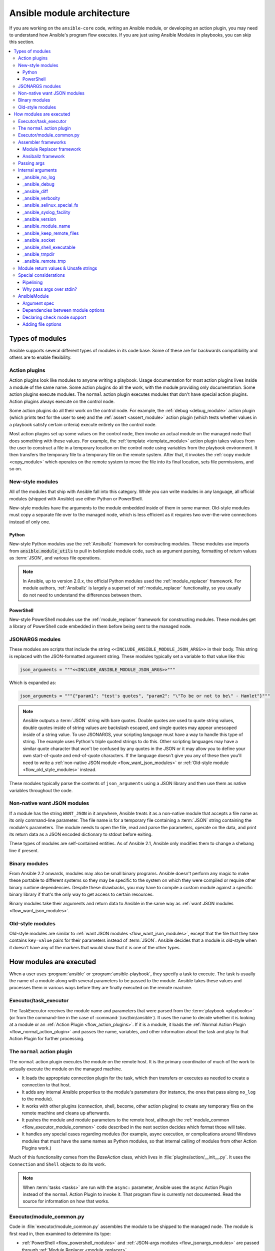 .. _flow_modules:
.. _developing_program_flow_modules:

***************************
Ansible module architecture
***************************

If you are working on the ``ansible-core`` code, writing an Ansible module, or developing an action plugin, you may need to understand how Ansible's program flow executes. If you are just using Ansible Modules in playbooks, you can skip this section.

.. contents::
   :local:

.. _flow_types_of_modules:

Types of modules
================

Ansible supports several different types of modules in its code base. Some of
these are for backwards compatibility and others are to enable flexibility.

.. _flow_action_plugins:

Action plugins
--------------

Action plugins look like modules to anyone writing a playbook. Usage documentation for most action plugins lives inside a module of the same name. Some action plugins do all the work, with the module providing only documentation. Some action plugins execute modules. The ``normal`` action plugin executes modules that don't have special action plugins. Action plugins always execute on the control node.

Some action plugins do all their work on the control node. For
example, the :ref:`debug <debug_module>` action plugin (which prints text for
the user to see) and the :ref:`assert <assert_module>` action plugin (which
tests whether values in a playbook satisfy certain criteria) execute entirely on the control node.

Most action plugins set up some values on the control node, then invoke an
actual module on the managed node that does something with these values. For example, the :ref:`template <template_module>` action plugin takes values from
the user to construct a file in a temporary location on the control node using
variables from the playbook environment. It then transfers the temporary file
to a temporary file on the remote system. After that, it invokes the
:ref:`copy module <copy_module>` which operates on the remote system to move the file
into its final location, sets file permissions, and so on.

.. _flow_new_style_modules:

New-style modules
-----------------

All of the modules that ship with Ansible fall into this category. While you can write modules in any language, all official modules (shipped with Ansible) use either Python or PowerShell.

New-style modules have the arguments to the module embedded inside of them in
some manner. Old-style modules must copy a separate file over to the
managed node, which is less efficient as it requires two over-the-wire
connections instead of only one.

.. _flow_python_modules:

Python
^^^^^^

New-style Python modules use the :ref:`Ansiballz` framework for constructing
modules. These modules use imports from :code:`ansible.module_utils` to pull in
boilerplate module code, such as argument parsing, formatting of return
values as :term:`JSON`, and various file operations.

.. note:: In Ansible, up to version 2.0.x, the official Python modules used the
    :ref:`module_replacer` framework.  For module authors, :ref:`Ansiballz` is
    largely a superset of :ref:`module_replacer` functionality, so you usually
    do not need to understand the differences between them.

.. _flow_powershell_modules:

PowerShell
^^^^^^^^^^

New-style PowerShell modules use the :ref:`module_replacer` framework for
constructing modules. These modules get a library of PowerShell code embedded
in them before being sent to the managed node.

.. _flow_jsonargs_modules:

JSONARGS modules
----------------

These modules are scripts that include the string
``<<INCLUDE_ANSIBLE_MODULE_JSON_ARGS>>`` in their body.
This string is replaced with the JSON-formatted argument string. These modules typically set a variable to that value like this:

.. code-block:: python

    json_arguments = """<<INCLUDE_ANSIBLE_MODULE_JSON_ARGS>>"""

Which is expanded as:

.. code-block:: python

    json_arguments = """{"param1": "test's quotes", "param2": "\"To be or not to be\" - Hamlet"}"""

.. note:: Ansible outputs a :term:`JSON` string with bare quotes. Double quotes are
       used to quote string values, double quotes inside of string values are
       backslash escaped, and single quotes may appear unescaped inside of
       a string value. To use JSONARGS, your scripting language must have a way
       to handle this type of string. The example uses Python's triple quoted
       strings to do this. Other scripting languages may have a similar quote
       character that won't be confused by any quotes in the JSON or it may
       allow you to define your own start-of-quote and end-of-quote characters.
       If the language doesn't give you any of these then you'll need to write
       a :ref:`non-native JSON module <flow_want_json_modules>` or
       :ref:`Old-style module <flow_old_style_modules>` instead.

These modules typically parse the contents of ``json_arguments`` using a JSON
library and then use them as native variables throughout the code.

.. _flow_want_json_modules:

Non-native want JSON modules
----------------------------

If a module has the string ``WANT_JSON`` in it anywhere, Ansible treats
it as a non-native module that accepts a file name as its only command-line
parameter. The file name is for a temporary file containing a :term:`JSON`
string containing the module's parameters. The module needs to open the file,
read and parse the parameters, operate on the data, and print its return data
as a JSON encoded dictionary to stdout before exiting.

These types of modules are self-contained entities. As of Ansible 2.1, Ansible
only modifies them to change a shebang line if present.

.. seealso:: Examples of Non-native modules written in ruby are in the `Ansible
    for Rubyists <https://github.com/ansible/ansible-for-rubyists>`_ repository.

.. _flow_binary_modules:

Binary modules
--------------

From Ansible 2.2 onwards, modules may also be small binary programs. Ansible
doesn't perform any magic to make these portable to different systems so they
may be specific to the system on which they were compiled or require other
binary runtime dependencies. Despite these drawbacks, you may have
to compile a custom module against a specific binary
library if that's the only way to get access to certain resources.

Binary modules take their arguments and return data to Ansible in the same
way as :ref:`want JSON modules <flow_want_json_modules>`.

.. seealso:: One example of a `binary module
    <https://github.com/ansible/ansible/blob/devel/test/integration/targets/binary_modules/library/helloworld.go>`_
    written in go.

.. _flow_old_style_modules:

Old-style modules
-----------------

Old-style modules are similar to
:ref:`want JSON modules <flow_want_json_modules>`, except that the file that
they take contains ``key=value`` pairs for their parameters instead of
:term:`JSON`. Ansible decides that a module is old-style when it doesn't have
any of the markers that would show that it is one of the other types.

.. _flow_how_modules_are_executed:

How modules are executed
========================

When a user uses :program:`ansible` or :program:`ansible-playbook`, they
specify a task to execute. The task is usually the name of a module along
with several parameters to be passed to the module. Ansible takes these
values and processes them in various ways before they are finally executed on
the remote machine.

.. _flow_executor_task_executor:

Executor/task_executor
----------------------

The TaskExecutor receives the module name and parameters that were parsed from
the :term:`playbook <playbooks>` (or from the command-line in the case of
:command:`/usr/bin/ansible`). It uses the name to decide whether it is looking
at a module or an :ref:`Action Plugin <flow_action_plugins>`. If it is
a module, it loads the :ref:`Normal Action Plugin <flow_normal_action_plugin>`
and passes the name, variables, and other information about the task and play
to that Action Plugin for further processing.

.. _flow_normal_action_plugin:

The ``normal`` action plugin
----------------------------

The ``normal`` action plugin executes the module on the remote host. It is
the primary coordinator of much of the work to actually execute the module on
the managed machine.

* It loads the appropriate connection plugin for the task, which then transfers
  or executes as needed to create a connection to that host.
* It adds any internal Ansible properties to the module's parameters (for
  instance, the ones that pass along ``no_log`` to the module).
* It works with other plugins (connection, shell, become, other action plugins)
  to create any temporary files on the remote machine and
  cleans up afterwards.
* It pushes the module and module parameters to the
  remote host, although the :ref:`module_common <flow_executor_module_common>`
  code described in the next section decides which format
  those will take.
* It handles any special cases regarding modules (for example, async
  execution, or complications around Windows modules that must have the same names as Python modules, so that internal calling of modules from other Action Plugins work.)

Much of this functionality comes from the `BaseAction` class,
which lives in :file:`plugins/action/__init__.py`. It uses the
``Connection`` and ``Shell`` objects to do its work.

.. note::
    When :term:`tasks <tasks>` are run with the ``async:`` parameter, Ansible
    uses the ``async`` Action Plugin instead of the ``normal`` Action Plugin
    to invoke it. That program flow is currently not documented. Read the
    source for information on how that works.

.. _flow_executor_module_common:

Executor/module_common.py
-------------------------

Code in :file:`executor/module_common.py` assembles the module
to be shipped to the managed node. The module is first read in, then examined
to determine its type:

* :ref:`PowerShell <flow_powershell_modules>` and :ref:`JSON-args modules <flow_jsonargs_modules>` are passed through :ref:`Module Replacer <module_replacer>`.
* New-style :ref:`Python modules <flow_python_modules>` are assembled by :ref:`Ansiballz`.
* :ref:`Non-native-want-JSON <flow_want_json_modules>`, :ref:`Binary modules <flow_binary_modules>`, and :ref:`Old-Style modules <flow_old_style_modules>` aren't touched by either of these and pass through unchanged.

After the assembling step, one final
modification is made to all modules that have a shebang line. Ansible checks
whether the interpreter in the shebang line has a specific path configured with
an ``ansible_$X_interpreter`` inventory variable. If it does, Ansible
substitutes that path for the interpreter path given in the module. After
this, Ansible returns the complete module data and the module type to the
:ref:`Normal Action <flow_normal_action_plugin>` which continues execution of
the module.

Assembler frameworks
--------------------

Ansible supports two assembler frameworks: Ansiballz and the older Module Replacer.

.. _module_replacer:

Module Replacer framework
^^^^^^^^^^^^^^^^^^^^^^^^^

The Module Replacer framework is the original framework implementing new-style
modules, and is still used for PowerShell modules. It is essentially a preprocessor (like the C Preprocessor for those
familiar with that programming language). It does straight substitutions of
specific substring patterns in the module file. There are two types of
substitutions:

* Replacements that only happen in the module file. These are public
  replacement strings that modules can utilize to get helpful boilerplate or
  access to arguments.

  - :code:`from ansible.module_utils.MOD_LIB_NAME import *` is replaced with the
    contents of the :file:`ansible/module_utils/MOD_LIB_NAME.py`  These should
    only be used with :ref:`new-style Python modules <flow_python_modules>`.
  - :code:`#<<INCLUDE_ANSIBLE_MODULE_COMMON>>` is equivalent to
    :code:`from ansible.module_utils.basic import *` and should also only apply
    to new-style Python modules.
  - :code:`# POWERSHELL_COMMON` substitutes the contents of
    :file:`ansible/module_utils/powershell.ps1`. It should only be used with
    :ref:`new-style Powershell modules <flow_powershell_modules>`.

* Replacements that are used by ``ansible.module_utils`` code. These are internal replacement patterns. They may be used internally, in the above public replacements, but shouldn't be used directly by modules.

  - :code:`"<<ANSIBLE_VERSION>>"` is substituted with the Ansible version.  In
    :ref:`new-style Python modules <flow_python_modules>` under the
    :ref:`Ansiballz` framework the proper way is to instead instantiate an
    `AnsibleModule` and then access the version from
    :attr:``AnsibleModule.ansible_version``.
  - :code:`"<<INCLUDE_ANSIBLE_MODULE_COMPLEX_ARGS>>"` is substituted with
    a string which is the Python ``repr`` of the :term:`JSON` encoded module
    parameters. Using ``repr`` on the JSON string makes it safe to embed in
    a Python file. In new-style Python modules under the Ansiballz framework
    this is better accessed by instantiating an `AnsibleModule` and
    then using :attr:`AnsibleModule.params`.
  - :code:`<<SELINUX_SPECIAL_FILESYSTEMS>>` substitutes a string which is
    a comma-separated list of file systems which have a file system dependent
    security context in SELinux. In new-style Python modules, if you really
    need this you should instantiate an `AnsibleModule` and then use
    :attr:`AnsibleModule._selinux_special_fs`. The variable has also changed
    from a comma-separated string of file system names to an actual python
    list of file system names.
  - :code:`<<INCLUDE_ANSIBLE_MODULE_JSON_ARGS>>` substitutes the module
    parameters as a JSON string. Care must be taken to properly quote the
    string as JSON data may contain quotes. This pattern is not substituted
    in new-style Python modules as they can get the module parameters another
    way.
  - The string :code:`syslog.LOG_USER` is replaced wherever it occurs with the
    ``syslog_facility`` which was named in :file:`ansible.cfg` or any
    ``ansible_syslog_facility`` inventory variable that applies to this host.  In
    new-style Python modules this has changed slightly. If you really need to
    access it, you should instantiate an `AnsibleModule` and then use
    :attr:`AnsibleModule._syslog_facility` to access it. It is no longer the
    actual syslog facility and is now the name of the syslog facility. See
    the :ref:`documentation on internal arguments <flow_internal_arguments>`
    for details.

.. _Ansiballz:

Ansiballz framework
^^^^^^^^^^^^^^^^^^^

The Ansiballz framework was adopted in Ansible 2.1 and is used for all new-style Python modules. Unlike the Module Replacer, Ansiballz uses real Python imports of things in
:file:`ansible/module_utils` instead of merely preprocessing the module. It
does this by constructing a zipfile -- which includes the module file, files
in :file:`ansible/module_utils` that are imported by the module, and some
boilerplate to pass in the module's parameters. The zipfile is then Base64
encoded and wrapped in a small Python script which decodes the Base64 encoding
and places the zipfile into a temp directory on the managed node. It then
extracts just the Ansible module script from the zip file and places that in
the temporary directory as well. Then it sets the PYTHONPATH to find Python
modules inside of the zip file and imports the Ansible module as the special name, ``__main__``.
Importing it as ``__main__`` causes Python to think that it is executing a script rather than simply
importing a module. This lets Ansible run both the wrapper script and the module code in a single copy of Python on the remote machine.

.. note::
    * Ansible wraps the zipfile in the Python script for two reasons:

        * for compatibility with Python 2.6 which has a less
          functional version of Python's ``-m`` command-line switch.

        * so that pipelining will function properly. Pipelining needs to pipe the
          Python module into the Python interpreter on the remote node. Python
          understands scripts on stdin but does not understand zip files.

    * Prior to Ansible 2.7, the module was executed by a second Python interpreter instead of being
      executed inside of the same process. This change was made once Python-2.4 support was dropped
      to speed up module execution.

In Ansiballz, any imports of Python modules from the
:py:mod:`ansible.module_utils` package trigger inclusion of that Python file
into the zipfile. Instances of :code:`#<<INCLUDE_ANSIBLE_MODULE_COMMON>>` in
the module are turned into :code:`from ansible.module_utils.basic import *`
and :file:`ansible/module-utils/basic.py` is then included in the zipfile.
Files that are included from :file:`module_utils` are themselves scanned for
imports of other Python modules from :file:`module_utils` to be included in
the zipfile as well.


.. _flow_passing_module_args:

Passing args
------------

Arguments are passed differently by the two frameworks:

* In :ref:`module_replacer`, module arguments are turned into a JSON-ified string and substituted into the combined module file.
* In :ref:`Ansiballz`, the JSON-ified string is part of the script which wraps the zipfile. Just before the wrapper script imports the Ansible module as ``__main__``, it monkey-patches the private, ``_ANSIBLE_ARGS`` variable in ``basic.py`` with the variable values. When a :class:`ansible.module_utils.basic.AnsibleModule` is instantiated, it parses this string and places the args into :attr:`AnsibleModule.params` where it can be accessed by the module's other code.

.. warning::
    If you are writing modules, remember that the way we pass arguments is an internal implementation detail: it has changed in the past and will change again as soon as changes to the common module_utils
    code allow Ansible modules to forgo using :class:`ansible.module_utils.basic.AnsibleModule`. Do not rely on the internal global ``_ANSIBLE_ARGS`` variable.

    Very dynamic custom modules which need to parse arguments before they
    instantiate an ``AnsibleModule`` may use ``_load_params`` to retrieve those parameters.
    Although ``_load_params`` may change in breaking ways if necessary to support
    changes in the code, it is likely to be more stable than either the way we pass parameters or the internal global variable.

.. note::
    Prior to Ansible 2.7, the Ansible module was invoked in a second Python interpreter and the
    arguments were then passed to the script over the script's stdin.


.. _flow_internal_arguments:

Internal arguments
------------------

Both :ref:`module_replacer` and :ref:`Ansiballz` send additional arguments to
the Ansible module beyond those which the user specified in the playbook. These
additional arguments are internal parameters that help implement global
Ansible features. Modules often do not need to know about these explicitly because
the features are implemented in :py:mod:`ansible.module_utils.basic`. However, certain
features need support from modules and some knowledge of the internal arguments is useful.

The internal arguments in this section are global. If you need to add a local internal argument to a custom module, create an action plugin for that specific module. See ``_original_basename`` in the `copy action plugin <https://github.com/ansible/ansible/blob/devel/lib/ansible/plugins/action/copy.py#L329>`_ for an example.


_ansible_no_log
^^^^^^^^^^^^^^^

Type: ``bool``

Set to ``True`` whenever an argument in a task or play specifies ``no_log``. Any module that calls the :py:meth:`AnsibleModule.log` function handles this action automatically. If you have a module that implements its own logging then you need to check the value of ``_ansible_no_log``. To access ``_ansible_no_log`` in a module, instantiate the ``AnsibleModule`` utility and then check the value of :attr:`AnsibleModule.no_log`.

.. note::
    ``no_log`` specified in a module's ``argument_spec`` is handled by a different mechanism.


_ansible_debug
^^^^^^^^^^^^^^

Type: ``bool``

Operates verbose logging and logging of external commands that a module executes. If the module uses the :py:meth:`AnsibleModule.debug` function rather than the :py:meth:`AnsibleModule.log` function then the messages are only logged if you set the ``_ansible_debug`` argument to ``True``. To access ``_ansible_debug`` in a module, instantiate the ``AnsibleModule`` utility and access :attr:`AnsibleModule._debug`. For more details, see :ref:`DEFAULT_DEBUG`.


_ansible_diff
^^^^^^^^^^^^^

Type: ``bool``

With this parameter you can configure your module to show a unified diff of changes that will be applied to the templated files. To access ``_ansible_diff`` in a module, instantiate the ``AnsibleModule`` utility and access :attr:`AnsibleModule._diff`. You can also access this parameter using the ``diff`` keyword in your playbook, or the relevant environment variable. For more details, see :ref:`playbook_keywords` and the :ref:`DIFF_ALWAYS` configuration option.


_ansible_verbosity
^^^^^^^^^^^^^^^^^^

Type: ``int``

You can use this argument to control the level (0 for none) of verbosity in logging. 


_ansible_selinux_special_fs
^^^^^^^^^^^^^^^^^^^^^^^^^^

Type: ``list``
Elements: ``strings``

This argument provides modules with the names of file systems which should have a special SELinux context. They are used by the ``AnsibleModule`` methods which operate on files (changing attributes, moving, and copying).

Most modules can use the built-in ``AnsibleModule`` methods to manipulate files. To access in a module that needs to know about these special context file systems, instantiate ``AnsibleModule`` and examine the list in :attr:`AnsibleModule._selinux_special_fs`.

This argument replaces :attr:`ansible.module_utils.basic.SELINUX_SPECIAL_FS` from :ref:`module_replacer`. In the module replacer framework the argument was formatted as a comma-separated string of file system names. Under the Ansiballz framework it is a list. You can access ``_ansible_selinux_special_fs`` using the corresponding environment variable. For more details, see the :ref:`DEFAULT_SELINUX_SPECIAL_FS` configuration option.

.. versionadded:: 2.1


_ansible_syslog_facility
^^^^^^^^^^^^^^^^^^^^^^^^

This argument controls which syslog facility the module logs to. Most modules should just use the :meth:`AnsibleModule.log` function which will then make use of this. If a module has to use this on its own, it should instantiate the ``AnsibleModule`` method and then retrieve the name of the syslog facility from :attr:`AnsibleModule._syslog_facility`. The Ansiballz code is less elegant than the :ref:`module_replacer` code:

.. code-block:: python

        # Old module_replacer way
        import syslog
        syslog.openlog(NAME, 0, syslog.LOG_USER)

        # New Ansiballz way
        import syslog
        facility_name = module._syslog_facility
        facility = getattr(syslog, facility_name, syslog.LOG_USER)
        syslog.openlog(NAME, 0, facility)

For more details, see the :ref:`DEFAULT_SYSLOG_FACILITY` configuration option.

.. versionadded:: 2.1


_ansible_version
^^^^^^^^^^^^^^^^

This argument passes the version of Ansible to the module. To access it, a module should instantiate the ``AnsibleModule`` method and then retrieve the version from :attr:`AnsibleModule.ansible_version`. This replaces :attr:`ansible.module_utils.basic.ANSIBLE_VERSION` from :ref:`module_replacer`.

.. versionadded:: 2.1


_ansible_module_name
^^^^^^^^^^^^^^^^^^^^

Type: ``str``

This argument passes the information to modules about their name. For more details see, the configuration option :ref:`DEFAULT_MODULE_NAME`.


_ansible_keep_remote_files
^^^^^^^^^^^^^^^^^^^^^^^^^^

Type: ``bool``

This argument provides instructions that modules must be ready if they need to keep the remote files. For more details, see the :ref:`DEFAULT_KEEP_REMOTE_FILES` configuration option.


_ansible_socket
^^^^^^^^^^^^^^^

This argument provides modules with a socket for persistent connections. The argument is created using the :ref:`PERSISTENT_CONTROL_PATH_DIR` configuration option.


_ansible_shell_executable
^^^^^^^^^^^^^^^^^^^^^^^^^

Type: ``bool``

This argument ensures that modules use the designated shell executable. For more details, see the :ref:`ansible_shell_executable` remote host environment parameter.


_ansible_tmpdir
^^^^^^^^^^^^^^^

Type: ``str``

This argument provides instructions to modules that all commands must use the designated temporary directory, if created. The action plugin designs this temporary directory.


Modules can access this parameter by using the public ``tmpdir`` property. The ``tmpdir`` property will create a temporary directory if the action plugin did not set the parameter.

The directory name is generated randomly, and the the root of the directory is determined by one of these:

* :ref:`DEFAULT_LOCAL_TMP`
* `remote_tmp <https://docs.ansible.com/ansible/latest/collections/ansible/builtin/sh_shell.html#parameter-remote_tmp>`_
* `system_tmpdirs <https://docs.ansible.com/ansible/latest/collections/ansible/builtin/sh_shell.html#parameter-system_tmpdirs>`_

As a result, using the ``ansible.cfg`` configuration file to activate or customize this setting will not guarantee that you control the full value.


_ansible_remote_tmp
^^^^^^^^^^^^^^^^^^^

The module's ``tmpdir`` property creates a randomized directory name in this directory if the action plugin did not set ``_ansible_tmpdir``. For more details, see the `remote_tmp <https://docs.ansible.com/ansible/latest/collections/ansible/builtin/sh_shell.html#parameter-remote_tmp>`_ parameter of the shell plugin.


.. _flow_module_return_values:

Module return values & Unsafe strings
-------------------------------------

At the end of a module's execution, it formats the data that it wants to return as a JSON string and prints the string to its stdout. The normal action plugin receives the JSON string, parses it into a Python dictionary, and returns it to the executor.

If Ansible templated every string return value, it would be vulnerable to an attack from users with access to managed nodes. If an unscrupulous user disguised malicious code as Ansible return value strings, and if those strings were then templated on the control node, Ansible could execute arbitrary code. To prevent this scenario, Ansible marks all strings inside returned data as ``Unsafe``, emitting any Jinja2 templates in the strings verbatim, not expanded by Jinja2.

Strings returned by invoking a module through ``ActionPlugin._execute_module()`` are automatically marked as ``Unsafe`` by the normal action plugin. If another action plugin retrieves information from a module through some other means, it must mark its return data as ``Unsafe`` on its own.

In case a poorly-coded action plugin fails to mark its results as "Unsafe," Ansible audits the results again when they are returned to the executor,
marking all strings as ``Unsafe``. The normal action plugin protects itself and any other code that it calls with the result data as a parameter. The check inside the executor protects the output of all other action plugins, ensuring that subsequent tasks run by Ansible will not template anything from those results either.

.. _flow_special_considerations:

Special considerations
----------------------

.. _flow_pipelining:

Pipelining
^^^^^^^^^^

Ansible can transfer a module to a remote machine in one of two ways:

* it can write out the module to a temporary file on the remote host and then
  use a second connection to the remote host to execute it with the
  interpreter that the module needs
* or it can use what's known as pipelining to execute the module by piping it
  into the remote interpreter's stdin.

Pipelining only works with modules written in Python at this time because
Ansible only knows that Python supports this mode of operation. Supporting
pipelining means that whatever format the module payload takes before being
sent over the wire must be executable by Python through stdin.

.. _flow_args_over_stdin:

Why pass args over stdin?
^^^^^^^^^^^^^^^^^^^^^^^^^

Passing arguments through stdin was chosen for the following reasons:

* When combined with :ref:`ANSIBLE_PIPELINING`, this keeps the module's arguments from
  temporarily being saved onto disk on the remote machine. This makes it
  harder (but not impossible) for a malicious user on the remote machine to
  steal any sensitive information that may be present in the arguments.
* Command line arguments would be insecure as most systems allow unprivileged
  users to read the full commandline of a process.
* Environment variables are usually more secure than the commandline but some
  systems limit the total size of the environment. This could lead to
  truncation of the parameters if we hit that limit.


.. _flow_ansiblemodule:

AnsibleModule
-------------

.. _argument_spec:

Argument spec
^^^^^^^^^^^^^

The ``argument_spec`` provided to ``AnsibleModule`` defines the supported arguments for a module, as well as their type, defaults and more.

Example ``argument_spec``:

.. code-block:: python

    module = AnsibleModule(argument_spec=dict(
        top_level=dict(
            type='dict',
            options=dict(
                second_level=dict(
                    default=True,
                    type='bool',
                )
            )
        )
    ))

This section will discuss the behavioral attributes for arguments:

:type:

  ``type`` allows you to define the type of the value accepted for the argument. The default value for ``type`` is ``str``. Possible values are:

  * str
  * list
  * dict
  * bool
  * int
  * float
  * path
  * raw
  * jsonarg
  * json
  * bytes
  * bits

  The ``raw`` type, performs no type validation or type casting, and maintains the type of the passed value.

:elements:

  ``elements`` works in combination with ``type`` when ``type='list'``. ``elements`` can then be defined as ``elements='int'`` or any other type, indicating that each element of the specified list should be of that type.

:default:

  The ``default`` option allows sets a default value for the argument for the scenario when the argument is not provided to the module. When not specified, the default value is ``None``.

:fallback:

  ``fallback`` accepts a ``tuple`` where the first argument is a callable (function) that will be used to perform the lookup, based on the second argument. The second argument is a list of values to be accepted by the callable.

  The most common callable used is ``env_fallback`` which will allow an argument to optionally use an environment variable when the argument is not supplied.

  Example:

  .. code-block:: python

      username=dict(fallback=(env_fallback, ['ANSIBLE_NET_USERNAME']))

:choices:

  ``choices`` accepts a list of choices that the argument will accept. The types of ``choices`` should match the ``type``.

:required:

  ``required`` accepts a boolean, either ``True`` or ``False`` that indicates that the argument is required. When not specified, ``required`` defaults to ``False``. This should not be used in combination with ``default``.

:no_log:

  ``no_log`` accepts a boolean, either ``True`` or ``False``, that indicates explicitly whether or not the argument value should be masked in logs and output.

  .. note::
     In the absence of ``no_log``, if the parameter name appears to indicate that the argument value is a password or passphrase (such as "admin_password"), a warning will be shown and the value will be masked in logs but **not** output. To disable the warning and masking for parameters that do not contain sensitive information, set ``no_log`` to ``False``.

:aliases:

  ``aliases`` accepts a list of alternative argument names for the argument, such as the case where the argument is ``name`` but the module accepts ``aliases=['pkg']`` to allow ``pkg`` to be interchangeably with ``name``. Use of aliases can make module interfaces confusing, so we recommend adding them only when necessary. If you are updating argument names to fix a typo or improve the interface, consider moving the old names to ``deprecated_aliases`` rather than keeping them around indefinitely.

:options:

  ``options`` implements the ability to create a sub-argument_spec, where the sub options of the top level argument are also validated using the attributes discussed in this section. The example at the top of this section demonstrates use of ``options``. ``type`` or ``elements`` should be ``dict`` is this case.

:apply_defaults:

  ``apply_defaults`` works alongside ``options`` and allows the ``default`` of the sub-options to be applied even when the top-level argument is not supplied.

  In the example of the ``argument_spec`` at the top of this section, it would allow ``module.params['top_level']['second_level']`` to be defined, even if the user does not provide ``top_level`` when calling the module.

:removed_in_version:

  ``removed_in_version`` indicates which version of ansible-core or a collection a deprecated argument will be removed in. Mutually exclusive with ``removed_at_date``, and must be used with ``removed_from_collection``.

  Example:

  .. code-block:: python

      option = {
        'type': 'str',
        'removed_in_version': '2.0.0',
        'removed_from_collection': 'testns.testcol',
      },

:removed_at_date:

  ``removed_at_date`` indicates that a deprecated argument will be removed in a minor ansible-core release or major collection release after this date. Mutually exclusive with ``removed_in_version``, and must be used with ``removed_from_collection``.

  Example:

  .. code-block:: python

      option = {
        'type': 'str',
        'removed_at_date': '2020-12-31',
        'removed_from_collection': 'testns.testcol',
      },

:removed_from_collection:

  Specifies which collection (or ansible-core) deprecates this deprecated argument. Specify ``ansible.builtin`` for ansible-core, or the collection's name (format ``foo.bar``). Must be used with ``removed_in_version`` or ``removed_at_date``.

:deprecated_aliases:

  Deprecates aliases of this argument. Must contain a list or tuple of dictionaries having some the following keys:

  :name:

    The name of the alias to deprecate. (Required.)

  :version:

    The version of ansible-core or the collection this alias will be removed in. Either ``version`` or ``date`` must be specified.

  :date:

    The a date after which a minor release of ansible-core or a major collection release will no longer contain this alias.. Either ``version`` or ``date`` must be specified.

  :collection_name:

    Specifies which collection (or ansible-core) deprecates this deprecated alias. Specify ``ansible.builtin`` for ansible-core, or the collection's name (format ``foo.bar``). Must be used with ``version`` or ``date``.

  Examples:

  .. code-block:: python

      option = {
        'type': 'str',
        'aliases': ['foo', 'bar'],
        'deprecated_aliases': [
          {
            'name': 'foo',
            'version': '2.0.0',
            'collection_name': 'testns.testcol',
          },
          {
            'name': 'foo',
            'date': '2020-12-31',
            'collection_name': 'testns.testcol',
          },
        ],
      },


:mutually_exclusive:

  If ``options`` is specified, ``mutually_exclusive`` refers to the sub-options described in ``options`` and behaves as in :ref:`argument_spec_dependencies`.

:required_together:

  If ``options`` is specified, ``required_together`` refers to the sub-options described in ``options`` and behaves as in :ref:`argument_spec_dependencies`.

:required_one_of:

  If ``options`` is specified, ``required_one_of`` refers to the sub-options described in ``options`` and behaves as in :ref:`argument_spec_dependencies`.

:required_if:

  If ``options`` is specified, ``required_if`` refers to the sub-options described in ``options`` and behaves as in :ref:`argument_spec_dependencies`.

:required_by:

  If ``options`` is specified, ``required_by`` refers to the sub-options described in ``options`` and behaves as in :ref:`argument_spec_dependencies`.

:context:

  .. versionadded:: 2.17

  You can set the value of the ``context`` key to a dict of custom content. This allows you to provide additional context in the argument spec. The content provided is not validated or utilized by the core engine.

  Example:

  .. code-block:: python

      option = {
          'type': 'str',
          'context': {
              'disposition': '/properties/apiType',
          },
          'choices': ['http', 'soap'],
      }

.. _argument_spec_dependencies:

Dependencies between module options
^^^^^^^^^^^^^^^^^^^^^^^^^^^^^^^^^^^

The following are optional arguments for ``AnsibleModule()``:

.. code-block:: python

    module = AnsibleModule(
      argument_spec,
      mutually_exclusive=[
        ('path', 'content'),
      ],
      required_one_of=[
        ('path', 'content'),
      ],
    )

:mutually_exclusive:

  Must be a sequence (list or tuple) of sequences of strings. Every sequence of strings is a list of option names which are mutually exclusive. If more than one options of a list are specified together, Ansible will fail the module with an error.

  Example:

  .. code-block:: python

      mutually_exclusive=[
        ('path', 'content'),
        ('repository_url', 'repository_filename'),
      ],

  In this example, the options ``path`` and ``content`` must not specified at the same time. Also the options ``repository_url`` and ``repository_filename`` must not be specified at the same time. But specifying ``path`` and ``repository_url`` is accepted.

  To ensure that precisely one of two (or more) options is specified, combine ``mutually_exclusive`` with ``required_one_of``.

:required_together:

  Must be a sequence (list or tuple) of sequences of strings. Every sequence of strings is a list of option names which are must be specified together. If at least one of these options are specified, the other ones from the same sequence must all be present.

  Example:

  .. code-block:: python

      required_together=[
        ('file_path', 'file_hash'),
      ],

  In this example, if one of the options ``file_path`` or ``file_hash`` is specified, Ansible will fail the module with an error if the other one is not specified.

:required_one_of:

  Must be a sequence (list or tuple) of sequences of strings. Every sequence of strings is a list of option names from which at least one must be specified. If none one of these options are specified, Ansible will fail module execution.

  Example:

  .. code-block:: python

      required_one_of=[
        ('path', 'content'),
      ],

  In this example, at least one of ``path`` and ``content`` must be specified. If none are specified, execution will fail. Specifying both is explicitly allowed; to prevent this, combine ``required_one_of`` with ``mutually_exclusive``.

:required_if:

  Must be a sequence of sequences. Every inner sequence describes one conditional dependency. Every sequence must have three or four values. The first two values are the option's name and the option's value which describes the condition. The further elements of the sequence are only needed if the option of that name has precisely this value.

  If you want that all options in a list of option names are specified if the condition is met, use one of the following forms:

  .. code-block:: python

      ('option_name', option_value, ('option_a', 'option_b', ...)),
      ('option_name', option_value, ('option_a', 'option_b', ...), False),

  If you want that at least one option of a list of option names is specified if the condition is met, use the following form:

  .. code-block:: python

      ('option_name', option_value, ('option_a', 'option_b', ...), True),

  Example:

  .. code-block:: python

      required_if=[
        ('state', 'present', ('path', 'content'), True),
        ('force', True, ('force_reason', 'force_code')),
      ],

  In this example, if the user specifies ``state=present``, at least one of the options ``path`` and ``content`` must be supplied (or both). To make sure that precisely one can be specified, combine ``required_if`` with ``mutually_exclusive``.

  On the other hand, if ``force`` (a boolean parameter) is set to ``true``, ``yes`` and so on, both ``force_reason`` and ``force_code`` must be specified.

:required_by:

  Must be a dictionary mapping option names to sequences of option names. If the option name in a dictionary key is specified, the option names it maps to must all also be specified. Note that instead of a sequence of option names, you can also specify one single option name.

  Example:

  .. code-block:: python

      required_by={
        'force': 'force_reason',
        'path': ('mode', 'owner', 'group'),
      },

  In the example, if ``force`` is specified, ``force_reason`` must also be specified. Also, if ``path`` is specified, then three three options ``mode``, ``owner`` and ``group`` also must be specified.

Declaring check mode support
^^^^^^^^^^^^^^^^^^^^^^^^^^^^

To declare that a module supports check mode, supply ``supports_check_mode=True`` to the ``AnsibleModule()`` call:

.. code-block:: python

    module = AnsibleModule(argument_spec, supports_check_mode=True)

The module can determine whether it is called in check mode by checking the boolean value ``module.check_mode``. If it evaluates to ``True``, the module must take care not to do any modification.

If ``supports_check_mode=False`` is specified, which is the default value, the module will exit in check mode with ``skipped=True`` and message ``remote module (<insert module name here>) does not support check mode``.

Adding file options
^^^^^^^^^^^^^^^^^^^

To declare that a module should add support for all common file options, supply ``add_file_common_args=True`` to the ``AnsibleModule()`` call:

.. code-block:: python

    module = AnsibleModule(argument_spec, add_file_common_args=True)

You can find `a list of all file options here <https://github.com/ansible/ansible/blob/devel/lib/ansible/plugins/doc_fragments/files.py>`_. It is recommended that you make your ``DOCUMENTATION`` extend the doc fragment ``ansible.builtin.files`` (see :ref:`module_docs_fragments`) in this case, to make sure that all these fields are correctly documented.

The helper functions ``module.load_file_common_arguments()`` and ``module.set_fs_attributes_if_different()`` can be used to handle these arguments for you:

.. code-block:: python

    argument_spec = {
      'path': {
        'type': 'str',
        'required': True,
      },
    }

    module = AnsibleModule(argument_spec, add_file_common_args=True)
    changed = False

    # TODO do something with module.params['path'], like update its contents

    # Ensure that module.params['path'] satisfies the file options supplied by the user
    file_args = module.load_file_common_arguments(module.params)
    changed = module.set_fs_attributes_if_different(file_args, changed)

    module.exit_json(changed=changed)
